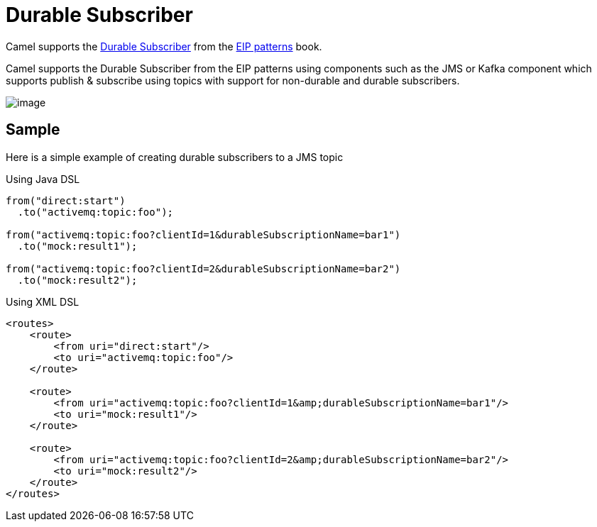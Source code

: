 [[Durable-Subscriber]]
= Durable Subscriber

Camel supports the
https://www.enterpriseintegrationpatterns.com/patterns/messaging/DurableSubscription.html[Durable Subscriber]
from the xref:enterprise-integration-patterns.adoc[EIP patterns] book.

Camel supports the Durable Subscriber from the EIP patterns using components such as the JMS or Kafka component which supports publish & subscribe using topics with support for non-durable and durable subscribers.

image::eip/DurableSubscriptionSolution.gif[image]

== Sample

Here is a simple example of creating durable subscribers to a JMS topic

Using Java DSL

[source,java]
----
from("direct:start")
  .to("activemq:topic:foo");

from("activemq:topic:foo?clientId=1&durableSubscriptionName=bar1")
  .to("mock:result1");

from("activemq:topic:foo?clientId=2&durableSubscriptionName=bar2")
  .to("mock:result2");
----

Using XML DSL

[source,xml]
----
<routes>
    <route>
        <from uri="direct:start"/>
        <to uri="activemq:topic:foo"/>
    </route>

    <route>
        <from uri="activemq:topic:foo?clientId=1&amp;durableSubscriptionName=bar1"/>
        <to uri="mock:result1"/>
    </route>

    <route>
        <from uri="activemq:topic:foo?clientId=2&amp;durableSubscriptionName=bar2"/>
        <to uri="mock:result2"/>
    </route>
</routes>
----